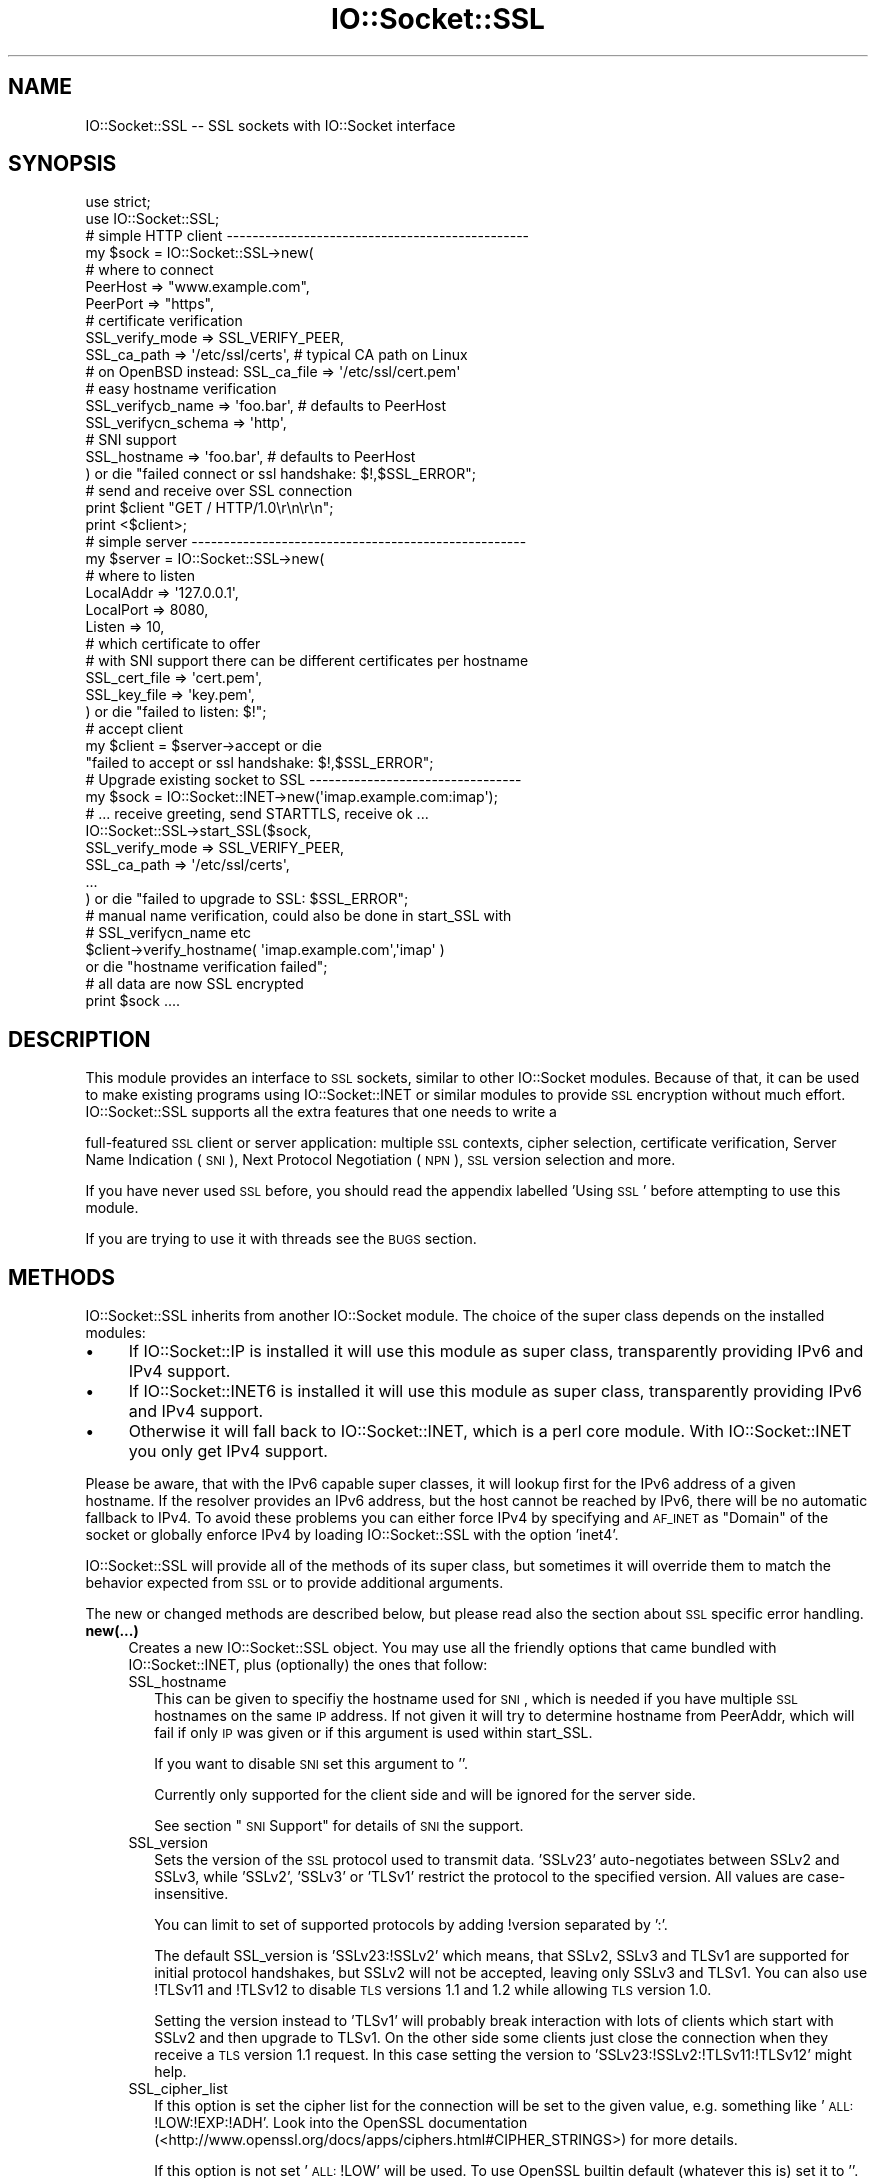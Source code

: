 .\" Automatically generated by Pod::Man 2.25 (Pod::Simple 3.20)
.\"
.\" Standard preamble:
.\" ========================================================================
.de Sp \" Vertical space (when we can't use .PP)
.if t .sp .5v
.if n .sp
..
.de Vb \" Begin verbatim text
.ft CW
.nf
.ne \\$1
..
.de Ve \" End verbatim text
.ft R
.fi
..
.\" Set up some character translations and predefined strings.  \*(-- will
.\" give an unbreakable dash, \*(PI will give pi, \*(L" will give a left
.\" double quote, and \*(R" will give a right double quote.  \*(C+ will
.\" give a nicer C++.  Capital omega is used to do unbreakable dashes and
.\" therefore won't be available.  \*(C` and \*(C' expand to `' in nroff,
.\" nothing in troff, for use with C<>.
.tr \(*W-
.ds C+ C\v'-.1v'\h'-1p'\s-2+\h'-1p'+\s0\v'.1v'\h'-1p'
.ie n \{\
.    ds -- \(*W-
.    ds PI pi
.    if (\n(.H=4u)&(1m=24u) .ds -- \(*W\h'-12u'\(*W\h'-12u'-\" diablo 10 pitch
.    if (\n(.H=4u)&(1m=20u) .ds -- \(*W\h'-12u'\(*W\h'-8u'-\"  diablo 12 pitch
.    ds L" ""
.    ds R" ""
.    ds C` ""
.    ds C' ""
'br\}
.el\{\
.    ds -- \|\(em\|
.    ds PI \(*p
.    ds L" ``
.    ds R" ''
'br\}
.\"
.\" Escape single quotes in literal strings from groff's Unicode transform.
.ie \n(.g .ds Aq \(aq
.el       .ds Aq '
.\"
.\" If the F register is turned on, we'll generate index entries on stderr for
.\" titles (.TH), headers (.SH), subsections (.SS), items (.Ip), and index
.\" entries marked with X<> in POD.  Of course, you'll have to process the
.\" output yourself in some meaningful fashion.
.ie \nF \{\
.    de IX
.    tm Index:\\$1\t\\n%\t"\\$2"
..
.    nr % 0
.    rr F
.\}
.el \{\
.    de IX
..
.\}
.\"
.\" Accent mark definitions (@(#)ms.acc 1.5 88/02/08 SMI; from UCB 4.2).
.\" Fear.  Run.  Save yourself.  No user-serviceable parts.
.    \" fudge factors for nroff and troff
.if n \{\
.    ds #H 0
.    ds #V .8m
.    ds #F .3m
.    ds #[ \f1
.    ds #] \fP
.\}
.if t \{\
.    ds #H ((1u-(\\\\n(.fu%2u))*.13m)
.    ds #V .6m
.    ds #F 0
.    ds #[ \&
.    ds #] \&
.\}
.    \" simple accents for nroff and troff
.if n \{\
.    ds ' \&
.    ds ` \&
.    ds ^ \&
.    ds , \&
.    ds ~ ~
.    ds /
.\}
.if t \{\
.    ds ' \\k:\h'-(\\n(.wu*8/10-\*(#H)'\'\h"|\\n:u"
.    ds ` \\k:\h'-(\\n(.wu*8/10-\*(#H)'\`\h'|\\n:u'
.    ds ^ \\k:\h'-(\\n(.wu*10/11-\*(#H)'^\h'|\\n:u'
.    ds , \\k:\h'-(\\n(.wu*8/10)',\h'|\\n:u'
.    ds ~ \\k:\h'-(\\n(.wu-\*(#H-.1m)'~\h'|\\n:u'
.    ds / \\k:\h'-(\\n(.wu*8/10-\*(#H)'\z\(sl\h'|\\n:u'
.\}
.    \" troff and (daisy-wheel) nroff accents
.ds : \\k:\h'-(\\n(.wu*8/10-\*(#H+.1m+\*(#F)'\v'-\*(#V'\z.\h'.2m+\*(#F'.\h'|\\n:u'\v'\*(#V'
.ds 8 \h'\*(#H'\(*b\h'-\*(#H'
.ds o \\k:\h'-(\\n(.wu+\w'\(de'u-\*(#H)/2u'\v'-.3n'\*(#[\z\(de\v'.3n'\h'|\\n:u'\*(#]
.ds d- \h'\*(#H'\(pd\h'-\w'~'u'\v'-.25m'\f2\(hy\fP\v'.25m'\h'-\*(#H'
.ds D- D\\k:\h'-\w'D'u'\v'-.11m'\z\(hy\v'.11m'\h'|\\n:u'
.ds th \*(#[\v'.3m'\s+1I\s-1\v'-.3m'\h'-(\w'I'u*2/3)'\s-1o\s+1\*(#]
.ds Th \*(#[\s+2I\s-2\h'-\w'I'u*3/5'\v'-.3m'o\v'.3m'\*(#]
.ds ae a\h'-(\w'a'u*4/10)'e
.ds Ae A\h'-(\w'A'u*4/10)'E
.    \" corrections for vroff
.if v .ds ~ \\k:\h'-(\\n(.wu*9/10-\*(#H)'\s-2\u~\d\s+2\h'|\\n:u'
.if v .ds ^ \\k:\h'-(\\n(.wu*10/11-\*(#H)'\v'-.4m'^\v'.4m'\h'|\\n:u'
.    \" for low resolution devices (crt and lpr)
.if \n(.H>23 .if \n(.V>19 \
\{\
.    ds : e
.    ds 8 ss
.    ds o a
.    ds d- d\h'-1'\(ga
.    ds D- D\h'-1'\(hy
.    ds th \o'bp'
.    ds Th \o'LP'
.    ds ae ae
.    ds Ae AE
.\}
.rm #[ #] #H #V #F C
.\" ========================================================================
.\"
.IX Title "IO::Socket::SSL 3"
.TH IO::Socket::SSL 3 "2013-02-15" "perl v5.16.3" "User Contributed Perl Documentation"
.\" For nroff, turn off justification.  Always turn off hyphenation; it makes
.\" way too many mistakes in technical documents.
.if n .ad l
.nh
.SH "NAME"
IO::Socket::SSL \-\- SSL sockets with IO::Socket interface
.SH "SYNOPSIS"
.IX Header "SYNOPSIS"
.Vb 2
\&    use strict;
\&    use IO::Socket::SSL;
\&
\&    # simple HTTP client \-\-\-\-\-\-\-\-\-\-\-\-\-\-\-\-\-\-\-\-\-\-\-\-\-\-\-\-\-\-\-\-\-\-\-\-\-\-\-\-\-\-\-\-\-\-\-
\&    my $sock = IO::Socket::SSL\->new(
\&        # where to connect
\&        PeerHost => "www.example.com",
\&        PeerPort => "https",
\&
\&        # certificate verification
\&        SSL_verify_mode => SSL_VERIFY_PEER,
\&        SSL_ca_path => \*(Aq/etc/ssl/certs\*(Aq, # typical CA path on Linux
\&        # on OpenBSD instead: SSL_ca_file => \*(Aq/etc/ssl/cert.pem\*(Aq
\&
\&        # easy hostname verification 
\&        SSL_verifycb_name => \*(Aqfoo.bar\*(Aq, # defaults to PeerHost
\&        SSL_verifycn_schema => \*(Aqhttp\*(Aq,
\&
\&        # SNI support
\&        SSL_hostname => \*(Aqfoo.bar\*(Aq, # defaults to PeerHost
\&
\&    ) or die "failed connect or ssl handshake: $!,$SSL_ERROR";
\&
\&    # send and receive over SSL connection
\&    print $client "GET / HTTP/1.0\er\en\er\en";
\&    print <$client>;
\&
\&    # simple server \-\-\-\-\-\-\-\-\-\-\-\-\-\-\-\-\-\-\-\-\-\-\-\-\-\-\-\-\-\-\-\-\-\-\-\-\-\-\-\-\-\-\-\-\-\-\-\-\-\-\-\-
\&    my $server = IO::Socket::SSL\->new(
\&        # where to listen
\&        LocalAddr => \*(Aq127.0.0.1\*(Aq,
\&        LocalPort => 8080,
\&        Listen => 10,
\&
\&        # which certificate to offer
\&        # with SNI support there can be different certificates per hostname
\&        SSL_cert_file => \*(Aqcert.pem\*(Aq,
\&        SSL_key_file => \*(Aqkey.pem\*(Aq,
\&    ) or die "failed to listen: $!";
\&
\&    # accept client
\&    my $client = $server\->accept or die 
\&        "failed to accept or ssl handshake: $!,$SSL_ERROR";
\&
\&    # Upgrade existing socket to SSL \-\-\-\-\-\-\-\-\-\-\-\-\-\-\-\-\-\-\-\-\-\-\-\-\-\-\-\-\-\-\-\-\-
\&    my $sock = IO::Socket::INET\->new(\*(Aqimap.example.com:imap\*(Aq);
\&    # ... receive greeting, send STARTTLS, receive ok ...
\&    IO::Socket::SSL\->start_SSL($sock,
\&        SSL_verify_mode => SSL_VERIFY_PEER,
\&        SSL_ca_path => \*(Aq/etc/ssl/certs\*(Aq,
\&        ...
\&    ) or die "failed to upgrade to SSL: $SSL_ERROR";
\&
\&    # manual name verification, could also be done in start_SSL with
\&    # SSL_verifycn_name etc
\&    $client\->verify_hostname( \*(Aqimap.example.com\*(Aq,\*(Aqimap\*(Aq )
\&        or die "hostname verification failed";
\&
\&    # all data are now SSL encrypted
\&    print $sock ....
.Ve
.SH "DESCRIPTION"
.IX Header "DESCRIPTION"
This module provides an interface to \s-1SSL\s0 sockets, similar to other IO::Socket
modules. Because of that, it can be used to make existing programs using
IO::Socket::INET or similar modules to provide \s-1SSL\s0 encryption without much
effort.
IO::Socket::SSL supports all the extra features that one needs to write a
.PP
full-featured \s-1SSL\s0 client or server application: multiple \s-1SSL\s0 contexts, cipher
selection, certificate verification, Server Name Indication (\s-1SNI\s0), Next
Protocol Negotiation (\s-1NPN\s0), \s-1SSL\s0 version selection and more.
.PP
If you have never used \s-1SSL\s0 before, you should read the appendix labelled 'Using \s-1SSL\s0'
before attempting to use this module.
.PP
If you are trying to use it with threads see the \s-1BUGS\s0 section.
.SH "METHODS"
.IX Header "METHODS"
IO::Socket::SSL inherits from another IO::Socket module.
The choice of the super class depends on the installed modules:
.IP "\(bu" 4
If IO::Socket::IP is installed it will use this module as super class,
transparently providing IPv6 and IPv4 support.
.IP "\(bu" 4
If IO::Socket::INET6 is installed it will use this module as super class,
transparently providing IPv6 and IPv4 support.
.IP "\(bu" 4
Otherwise it will fall back to IO::Socket::INET, which is a perl core module.
With IO::Socket::INET you only get IPv4 support.
.PP
Please be aware, that with the IPv6 capable super classes, it will lookup first
for the IPv6 address of a given hostname. If the resolver provides an IPv6
address, but the host cannot be reached by IPv6, there will be no automatic 
fallback to IPv4.
To avoid these problems you can either force IPv4 by specifying and \s-1AF_INET\s0
as \f(CW\*(C`Domain\*(C'\fR of the socket or globally enforce IPv4 by loading IO::Socket::SSL
with the option 'inet4'.
.PP
IO::Socket::SSL will provide all of the methods of its super class, but
sometimes it will override them to match the behavior expected from \s-1SSL\s0 or to
provide additional arguments.
.PP
The new or changed methods are described below, but please read also the
section about \s-1SSL\s0 specific error handling.
.IP "\fBnew(...)\fR" 4
.IX Item "new(...)"
Creates a new IO::Socket::SSL object.  You may use all the friendly options
that came bundled with IO::Socket::INET, plus (optionally) the ones that follow:
.RS 4
.IP "SSL_hostname" 2
.IX Item "SSL_hostname"
This can be given to specifiy the hostname used for \s-1SNI\s0, which is needed if you
have multiple \s-1SSL\s0 hostnames on the same \s-1IP\s0 address. If not given it will try to
determine hostname from PeerAddr, which will fail if only \s-1IP\s0 was given or if
this argument is used within start_SSL.
.Sp
If you want to disable \s-1SNI\s0 set this argument to ''.
.Sp
Currently only supported for the client side and will be ignored for the server
side.
.Sp
See section \*(L"\s-1SNI\s0 Support\*(R" for details of \s-1SNI\s0 the support.
.IP "SSL_version" 2
.IX Item "SSL_version"
Sets the version of the \s-1SSL\s0 protocol used to transmit data. 'SSLv23' auto-negotiates 
between SSLv2 and SSLv3, while 'SSLv2', 'SSLv3' or 'TLSv1' restrict the protocol
to the specified version. All values are case-insensitive.
.Sp
You can limit to set of supported protocols by adding !version separated by ':'.
.Sp
The default SSL_version is 'SSLv23:!SSLv2' which means, that SSLv2, SSLv3 and TLSv1 
are supported for initial protocol handshakes, but SSLv2 will not be accepted, leaving 
only SSLv3 and TLSv1. You can also use !TLSv11 and !TLSv12 to disable \s-1TLS\s0 versions
1.1 and 1.2 while allowing \s-1TLS\s0 version 1.0.
.Sp
Setting the version instead to 'TLSv1' will probably break interaction with lots of
clients which start with SSLv2 and then upgrade to TLSv1. On the other side some
clients just close the connection when they receive a \s-1TLS\s0 version 1.1 request. In this 
case setting the version to 'SSLv23:!SSLv2:!TLSv11:!TLSv12' might help.
.IP "SSL_cipher_list" 2
.IX Item "SSL_cipher_list"
If this option is set the cipher list for the connection will be set to the
given value, e.g. something like '\s-1ALL:\s0!LOW:!EXP:!ADH'. Look into the OpenSSL
documentation (<http://www.openssl.org/docs/apps/ciphers.html#CIPHER_STRINGS>)
for more details.
.Sp
If this option is not set '\s-1ALL:\s0!LOW' will be used.
To use OpenSSL builtin default (whatever this is) set it to ''.
.IP "SSL_honor_cipher_order" 2
.IX Item "SSL_honor_cipher_order"
If this option is true the cipher order the server specified is used instead
of the order proposed by the client. To mitigate \s-1BEAST\s0 attack you might use
something like
.Sp
.Vb 2
\&  SSL_honor_cipher_order => 1,
\&  SSL_cipher_list => \*(AqRC4\-SHA:ALL:!ADH:!LOW\*(Aq,
.Ve
.IP "SSL_use_cert" 2
.IX Item "SSL_use_cert"
If this is true, it forces IO::Socket::SSL to use a certificate and key, even if
you are setting up an \s-1SSL\s0 client.  If this is set to 0 (the default), then you will
only need a certificate and key if you are setting up a server.
.Sp
SSL_use_cert will implicitly be set if SSL_server is set.
For convinience it is also set if it was not given but a cert was given for use
(SSL_cert_file or similar).
.IP "SSL_server" 2
.IX Item "SSL_server"
Set this option to a true value, if the socket should be used as a server.
If this is not explicitly set it is assumed, if the Listen parameter is given
when creating the socket.
.IP "SSL_cert_file" 2
.IX Item "SSL_cert_file"
If your \s-1SSL\s0 certificate is not in the default place (\fIcerts/server\-cert.pem\fR for servers,
\&\fIcerts/client\-cert.pem\fR for clients), then you should use this option to specify the
location of your certificate.  
A certificate is usually needed for an \s-1SSL\s0 server, but might also be needed, if
the client should authorize itself with a certificate.
.Sp
If your \s-1SSL\s0 server should be able to use different certificates on the same \s-1IP\s0
address, depending on the name given by \s-1SNI\s0, you can use a hash reference
instead of a file with \f(CW\*(C`<hostname =\*(C'\fR cert_file>>.
.Sp
Examples:
.Sp
.Vb 1
\& SSL_cert_file => \*(Aqmycert.pem\*(Aq
\&
\& SSL_cert_file => {
\&    "foo.example.org" => \*(Aqfoo.pem\*(Aq,
\&    "bar.example.org" => \*(Aqbar.pem\*(Aq,
\&    # used when nothing matches or client does not support SNI
\&    \*(Aq\*(Aq => \*(Aqdefault.pem\*(Aq, 
\& }
.Ve
.IP "SSL_cert" 2
.IX Item "SSL_cert"
This option can be used instead of \f(CW\*(C`SSL_cert_file\*(C'\fR to specify the certificate.
.Sp
Instead with a file the certifcate is given as an X509* object or array of
X509* objects, where the first X509* is the internal representation of the
certificate while the following ones are extra certificates.
The option is useful if you create your certificate dynamically (like in a \s-1SSL\s0
intercepting proxy) or get it from a string (see openssl PEM_read_bio_X509 etc
for getting a X509* from a string).
.Sp
For \s-1SNI\s0 support a hash reference can be given, similar to the
\&\f(CW\*(C`SSL_cert_file\*(C'\fR option.
.IP "SSL_key_file" 2
.IX Item "SSL_key_file"
If your \s-1RSA\s0 private key is not in default place (\fIcerts/server\-key.pem\fR for servers,
\&\fIcerts/client\-key.pem\fR for clients), then this is the option that you would use to
specify a different location.  Keys should be \s-1PEM\s0 formatted, and if they are
encrypted, you will be prompted to enter a password before the socket is formed
(unless you specified the SSL_passwd_cb option).
.Sp
For \s-1SNI\s0 support a hash reference can be given, similar to the
\&\f(CW\*(C`SSL_cert_file\*(C'\fR option.
.IP "SSL_key" 2
.IX Item "SSL_key"
This option can be used instead of \f(CW\*(C`SSL_key\*(C'\fR to specify the certificate.
Instead of a file an EVP_PKEY* should be given.
This option is useful if you don't have your key in a file but create it
dynamically or get it from a string (see openssl PEM_read_bio_PrivateKey etc
for getting a EVP_PKEY* from a string).
.Sp
For \s-1SNI\s0 support a hash reference can be given, similar to the
\&\f(CW\*(C`SSL_key\*(C'\fR option.
.IP "SSL_dh_file" 2
.IX Item "SSL_dh_file"
If you want Diffie-Hellman key exchange you need to supply a suitable file here
or use the SSL_dh parameter. See dhparam command in openssl for more information.
.IP "SSL_dh" 2
.IX Item "SSL_dh"
Like SSL_dh_file, but instead of giving a file you use a preloaded or generated DH*.
.IP "SSL_passwd_cb" 2
.IX Item "SSL_passwd_cb"
If your private key is encrypted, you might not want the default password prompt from
Net::SSLeay.  This option takes a reference to a subroutine that should return the
password required to decrypt your private key.
.IP "SSL_ca_file" 2
.IX Item "SSL_ca_file"
If you want to verify that the peer certificate has been signed by a reputable
certificate authority, then you should use this option to locate the file
containing the certificate(s) of the reputable certificate authorities if it is
not already in the file \fIcerts/my\-ca.pem\fR.
If you definitly want no SSL_ca_file used you should set it to undef.
.IP "SSL_ca_path" 2
.IX Item "SSL_ca_path"
If you are unusually friendly with the OpenSSL documentation, you might have set
yourself up a directory containing several trusted certificates as separate files
as well as an index of the certificates.  If you want to use that directory for
validation purposes, and that directory is not \fIca/\fR, then use this option to
point IO::Socket::SSL to the right place to look.
If you definitly want no SSL_ca_path used you should set it to undef.
.IP "SSL_verify_mode" 2
.IX Item "SSL_verify_mode"
This option sets the verification mode for the peer certificate.  
You may combine \s-1SSL_VERIFY_PEER\s0 (verify_peer), \s-1SSL_VERIFY_FAIL_IF_NO_PEER_CERT\s0
(fail verification if no peer certificate exists; ignored for clients),
\&\s-1SSL_VERIFY_CLIENT_ONCE\s0 (verify client once; ignored for clients).
See OpenSSL man page for SSL_CTX_set_verify for more information.
.Sp
The default is \s-1SSL_VERIFY_NONE\s0 for server  (e.g. no check for client
certificate).
For historical reasons the default for client is currently also \s-1SSL_VERIFY_NONE\s0,
but this will change to \s-1SSL_VERIFY_PEER\s0 in the near future. To aid transition a
warning is issued if the client is used with the default \s-1SSL_VERIFY_NONE\s0, unless
SSL_verify_mode was explicitly set by the application.
.IP "SSL_verify_callback" 2
.IX Item "SSL_verify_callback"
If you want to verify certificates yourself, you can pass a sub reference along
with this parameter to do so.  When the callback is called, it will be passed:
.RS 2
.IP "1. a true/false value that indicates what OpenSSL thinks of the certificate," 4
.IX Item "1. a true/false value that indicates what OpenSSL thinks of the certificate,"
.PD 0
.IP "2. a C\-style memory address of the certificate store," 4
.IX Item "2. a C-style memory address of the certificate store,"
.IP "3. a string containing the certificate's issuer attributes and owner attributes, and" 4
.IX Item "3. a string containing the certificate's issuer attributes and owner attributes, and"
.IP "4. a string containing any errors encountered (0 if no errors)." 4
.IX Item "4. a string containing any errors encountered (0 if no errors)."
.IP "5. a C\-style memory address of the peer's own certificate (convertible to \s-1PEM\s0 form with \fINet::SSLeay::PEM_get_string_X509()\fR)." 4
.IX Item "5. a C-style memory address of the peer's own certificate (convertible to PEM form with Net::SSLeay::PEM_get_string_X509())."
.RE
.RS 2
.PD
.Sp
The function should return 1 or 0, depending on whether it thinks the certificate
is valid or invalid.  The default is to let OpenSSL do all of the busy work.
.Sp
The callback will be called for each element in the certificate chain.
.Sp
See the OpenSSL documentation for SSL_CTX_set_verify for more information.
.RE
.IP "SSL_verifycn_scheme" 2
.IX Item "SSL_verifycn_scheme"
Set the scheme used to automatically verify the hostname of the peer.
See the information about the verification schemes in \fBverify_hostname\fR.
.Sp
The default is undef, e.g. to not automatically verify the hostname.
If no verification is done the other \fBSSL_verifycn_*\fR options have
no effect, but you might still do manual verification by calling
\&\fBverify_hostname\fR.
.IP "SSL_verifycn_name" 2
.IX Item "SSL_verifycn_name"
Set the name which is used in verification of hostname. If SSL_verifycn_scheme
is set and no SSL_verifycn_name is given it will try to use the PeerHost and
PeerAddr settings and fail if no name can be determined.
.Sp
Using PeerHost or PeerAddr works only if you create the connection directly
with \f(CW\*(C`IO::Socket::SSL\->new\*(C'\fR, if an IO::Socket::INET object is upgraded
with \fBstart_SSL\fR the name has to be given in \fBSSL_verifycn_name\fR.
.IP "SSL_check_crl" 2
.IX Item "SSL_check_crl"
If you want to verify that the peer certificate has not been revoked
by the signing authority, set this value to true. OpenSSL will search
for the \s-1CRL\s0 in your SSL_ca_path, or use the file specified by
SSL_crl_file.  See the Net::SSLeay documentation for more details.
Note that this functionality appears to be broken with OpenSSL <
v0.9.7b, so its use with lower versions will result in an error.
.IP "SSL_crl_file" 2
.IX Item "SSL_crl_file"
If you want to specify the \s-1CRL\s0 file to be used, set this value to the
pathname to be used.  This must be used in addition to setting
SSL_check_crl.
.IP "SSL_reuse_ctx" 2
.IX Item "SSL_reuse_ctx"
If you have already set the above options (SSL_version through SSL_check_crl;
this does not include SSL_cipher_list yet) for a previous instance of
IO::Socket::SSL, then you can reuse the \s-1SSL\s0 context of that instance by passing
it as the value for the SSL_reuse_ctx parameter.  You may also create a
new instance of the IO::Socket::SSL::SSL_Context class, using any context options
that you desire without specifying connection options, and pass that here instead.
.Sp
If you use this option, all other context-related options that you pass
in the same call to \fInew()\fR will be ignored unless the context supplied was invalid.
Note that, contrary to versions of IO::Socket::SSL below v0.90, a global \s-1SSL\s0 context
will not be implicitly used unless you use the \fIset_default_context()\fR function.
.IP "SSL_create_ctx_callback" 2
.IX Item "SSL_create_ctx_callback"
With this callback you can make individual settings to the context after it
got created and the default setup was done.
The callback will be called with the \s-1CTX\s0 object from Net::SSLeay as the single
argument.
.Sp
Example for limiting the server session cache size:
.Sp
.Vb 4
\&  SSL_create_ctx_callback => sub { 
\&      my $ctx = shift;
\&          Net::SSLeay::CTX_sess_set_cache_size($ctx,128);
\&  }
.Ve
.IP "SSL_session_cache_size" 2
.IX Item "SSL_session_cache_size"
If you make repeated connections to the same host/port and the \s-1SSL\s0 renegotiation time
is an issue, you can turn on client-side session caching with this option by specifying a
positive cache size.  For successive connections, pass the SSL_reuse_ctx option to
the \fInew()\fR calls (or use \fIset_default_context()\fR) to make use of the cached sessions.
The session cache size refers to the number of unique host/port pairs that can be
stored at one time; the oldest sessions in the cache will be removed if new ones are
added.
.Sp
This option does not effect the session cache a server has for it's clients, e.g. it
does not affect \s-1SSL\s0 objects with SSL_server set.
.IP "SSL_session_cache" 2
.IX Item "SSL_session_cache"
Specifies session cache object which should be used instead of creating a new.
Overrules SSL_session_cache_size.
This option is useful if you want to reuse the cache, but not the rest of
the context.
.Sp
A session cache object can be created using
\&\f(CW\*(C`IO::Socket::SSL::Session_Cache\->new( cachesize )\*(C'\fR.
.Sp
Use \fIset_default_session_cache()\fR to set a global cache object.
.IP "SSL_session_id_context" 2
.IX Item "SSL_session_id_context"
This gives an id for the servers session cache. It's necessary if you want
clients to connect with a client certificate. If not given but SSL_verify_mode
specifies the need for client certificate a context unique id will be picked.
.IP "SSL_error_trap" 2
.IX Item "SSL_error_trap"
When using the \fIaccept()\fR or \fIconnect()\fR methods, it may be the case that the
actual socket connection works but the \s-1SSL\s0 negotiation fails, as in the case of
an \s-1HTTP\s0 client connecting to an \s-1HTTPS\s0 server.  Passing a subroutine ref attached
to this parameter allows you to gain control of the orphaned socket instead of having it
be closed forcibly.	 The subroutine, if called, will be passed two parameters:
a reference to the socket on which the \s-1SSL\s0 negotiation failed and and the full
text of the error message.
.IP "SSL_npn_protocols" 2
.IX Item "SSL_npn_protocols"
If used on the server side it specifies list of protocols advertised by \s-1SSL\s0
server as an array ref, e.g. ['spdy/2','http1.1']. 
On the client side it specifies the protocols offered by the client for \s-1NPN\s0
as an array ref.
See also method next_proto_negotiated.
.Sp
Next Protocol Negotioation (\s-1NPN\s0) is available with Net::SSLeay 1.46+ and openssl\-1.0.1+.
To check support you might call \f(CW\*(C`IO::Socket::SSL\-\*(C'\fR\fIcan_npn()\fR>.
If you use this option with an unsupported Net::SSLeay/OpenSSL it will 
throw an error.
.RE
.RS 4
.RE
.IP "\fBclose(...)\fR" 4
.IX Item "close(...)"
There are a number of nasty traps that lie in wait if you are not careful about using
\&\fIclose()\fR.  The first of these will bite you if you have been using \fIshutdown()\fR on your
sockets.  Since the \s-1SSL\s0 protocol mandates that a \s-1SSL\s0 \*(L"close notify\*(R" message be
sent before the socket is closed, a \fIshutdown()\fR that closes the socket's write channel
will cause the \fIclose()\fR call to hang.  For a similar reason, if you try to close a
copy of a socket (as in a forking server) you will affect the original socket as well.
To get around these problems, call close with an object-oriented syntax
(e.g. \f(CW$socket\fR\->close(SSL_no_shutdown => 1))
and one or more of the following parameters:
.RS 4
.IP "SSL_no_shutdown" 2
.IX Item "SSL_no_shutdown"
If set to a true value, this option will make \fIclose()\fR not use the \fISSL_shutdown()\fR call
on the socket in question so that the close operation can complete without problems
if you have used \fIshutdown()\fR or are working on a copy of a socket.
.IP "SSL_fast_shutdown" 2
.IX Item "SSL_fast_shutdown"
If set to true only a unidirectional shutdown will be done, e.g. only the
close_notify (see \fISSL_shutdown\fR\|(3)) will be called. Otherwise a bidrectional
shutdown will be done. If used within \fIclose()\fR it defaults to true, if used
within \fIstop_SSL()\fR it defaults to false.
.IP "SSL_ctx_free" 2
.IX Item "SSL_ctx_free"
If you want to make sure that the \s-1SSL\s0 context of the socket is destroyed when
you close it, set this option to a true value.
.RE
.RS 4
.RE
.IP "\fBpeek(...)\fR" 4
.IX Item "peek(...)"
This function has exactly the same syntax as \fIsysread()\fR, and performs nearly the same
task (reading data from the socket) but will not advance the read position so
that successive calls to \fIpeek()\fR with the same arguments will return the same results.
This function requires OpenSSL 0.9.6a or later to work.
.IP "\fB\f(BIpending()\fB\fR" 4
.IX Item "pending()"
This function will let you know how many bytes of data are immediately ready for reading
from the socket.  This is especially handy if you are doing reads on a blocking socket
or just want to know if new data has been sent over the socket.
.IP "\fB\f(BIget_cipher()\fB\fR" 4
.IX Item "get_cipher()"
Returns the string form of the cipher that the IO::Socket::SSL object is using.
.IP "\fB\f(BIdump_peer_certificate()\fB\fR" 4
.IX Item "dump_peer_certificate()"
Returns a parsable string with select fields from the peer \s-1SSL\s0 certificate.	 This
method directly returns the result of the \fIdump_peer_certificate()\fR method of Net::SSLeay.
.IP "\fBpeer_certificate($field)\fR" 4
.IX Item "peer_certificate($field)"
If a peer certificate exists, this function can retrieve values from it.
If no field is given the internal representation of certificate from Net::SSLeay is
returned.
The following fields can be queried:
.RS 4
.IP "authority (alias issuer)" 8
.IX Item "authority (alias issuer)"
The certificate authority which signed the certificate.
.IP "owner (alias subject)" 8
.IX Item "owner (alias subject)"
The owner of the certificate.
.IP "commonName (alias cn) \- only for Net::SSLeay version >=1.30" 8
.IX Item "commonName (alias cn) - only for Net::SSLeay version >=1.30"
The common name, usually the server name for \s-1SSL\s0 certificates.
.IP "subjectAltNames \- only for Net::SSLeay version >=1.33" 8
.IX Item "subjectAltNames - only for Net::SSLeay version >=1.33"
Alternative names for the subject, usually different names for the same
server, like example.org, example.com, *.example.com.
.Sp
It returns a list of (typ,value) with typ \s-1GEN_DNS\s0, \s-1GEN_IPADD\s0 etc (these
constants are exported from IO::Socket::SSL).
See Net::SSLeay::X509_get_subjectAltNames.
.RE
.RS 4
.RE
.IP "\fBget_servername\fR" 4
.IX Item "get_servername"
This gives the name requested by the client if Server Name Indication
(\s-1SNI\s0) was used.
.IP "\fBverify_hostname($hostname,$scheme)\fR" 4
.IX Item "verify_hostname($hostname,$scheme)"
This verifies the given hostname against the peer certificate using the
given scheme. Hostname is usually what you specify within the PeerAddr.
.Sp
Verification of hostname against a certificate is different between various
applications and RFCs. Some scheme allow wildcards for hostnames, some only
in subjectAltNames, and even their different wildcard schemes are possible.
.Sp
To ease the verification the following schemes are predefined:
.RS 4
.IP "ldap (rfc4513), pop3,imap,acap (rfc2995), nntp (rfc4642)" 8
.IX Item "ldap (rfc4513), pop3,imap,acap (rfc2995), nntp (rfc4642)"
Simple wildcards in subjectAltNames are possible, e.g. *.example.org matches
www.example.org but not lala.www.example.org. If nothing from subjectAltNames
match it checks against the common name, but there are no wildcards allowed.
.IP "http (rfc2818), alias is www" 8
.IX Item "http (rfc2818), alias is www"
Extended wildcards in subjectAltNames and common name are possible, e.g. 
*.example.org or even www*.example.org. The common
name will be only checked if no names are given in subjectAltNames.
.IP "smtp (rfc3207)" 8
.IX Item "smtp (rfc3207)"
This \s-1RFC\s0 doesn't say much useful about the verification so it just assumes
that subjectAltNames are possible, but no wildcards are possible anywhere.
.IP "none" 8
.IX Item "none"
No verification will be done.
Actually is does not make any sense to call verify_hostname in this case.
.RE
.RS 4
.Sp
The scheme can be given either by specifying the name for one of the above predefined
schemes, or by using a hash which can have the following keys and values:
.IP "check_cn:  0|'always'|'when_only'" 8
.IX Item "check_cn:  0|'always'|'when_only'"
Determines if the common name gets checked. If 'always' it will always be checked
(like in ldap), if 'when_only' it will only be checked if no names are given in
subjectAltNames (like in http), for any other values the common name will not be checked.
.IP "wildcards_in_alt: 0|'leftmost'|'anywhere'" 8
.IX Item "wildcards_in_alt: 0|'leftmost'|'anywhere'"
Determines if and where wildcards in subjectAltNames are possible. If 'leftmost'
only cases like *.example.org will be possible (like in ldap), for 'anywhere'
www*.example.org is possible too (like http), dangerous things like but www.*.org
or even '*' will not be allowed.
.IP "wildcards_in_cn: 0|'leftmost'|'anywhere'" 8
.IX Item "wildcards_in_cn: 0|'leftmost'|'anywhere'"
Similar to wildcards_in_alt, but checks the common name. There is no predefined
scheme which allows wildcards in common names.
.IP "callback: \e&coderef" 8
.IX Item "callback: &coderef"
If you give a subroutine for verification it will be called with the arguments
($hostname,$commonName,@subjectAltNames), where hostname is the name given for
verification, commonName is the result from peer_certificate('cn') and
subjectAltNames is the result from peer_certificate('subjectAltNames').
.Sp
All other arguments for the verification scheme will be ignored in this case.
.RE
.RS 4
.RE
.IP "\fB\f(BInext_proto_negotiated()\fB\fR" 4
.IX Item "next_proto_negotiated()"
This method returns the name of negotiated protocol \- e.g. 'http/1.1'. It works
for both client and server side of \s-1SSL\s0 connection.
.Sp
\&\s-1NPN\s0 support is available with Net::SSLeay 1.46+ and openssl\-1.0.1+.
To check support you might call \f(CW\*(C`IO::Socket::SSL\-\*(C'\fR\fIcan_npn()\fR>.
.IP "\fB\f(BIerrstr()\fB\fR" 4
.IX Item "errstr()"
Returns the last error (in string form) that occurred.	If you do not have a real
object to perform this method on, call \fIIO::Socket::SSL::errstr()\fR instead.
.Sp
For read and write errors on non-blocking sockets, this method may include the string
\&\f(CW\*(C`SSL wants a read first!\*(C'\fR or \f(CW\*(C`SSL wants a write first!\*(C'\fR meaning that the other side
is expecting to read from or write to the socket and wants to be satisfied before you
get to do anything. But with version 0.98 you are better comparing the global exported
variable \f(CW$SSL_ERROR\fR against the exported symbols \s-1SSL_WANT_READ\s0 and \s-1SSL_WANT_WRITE\s0.
.IP "\fB\f(BIopened()\fB\fR" 4
.IX Item "opened()"
This returns false if the socket could not be opened, 1 if the socket could be opened
and the \s-1SSL\s0 handshake was successful done and \-1 if the underlying IO::Handle is open,
but the \s-1SSL\s0 handshake failed.
.IP "\fBIO::Socket::SSL\->start_SSL($socket, ... )\fR" 4
.IX Item "IO::Socket::SSL->start_SSL($socket, ... )"
This will convert a glob reference or a socket that you provide to an IO::Socket::SSL
object.	 You may also pass parameters to specify context or connection options as with
a call to \fInew()\fR.  If you are using this function on an \fIaccept()\fRed socket, you must
set the parameter \*(L"SSL_server\*(R" to 1, i.e. IO::Socket::SSL\->start_SSL($socket, SSL_server => 1).
If you have a class that inherits from IO::Socket::SSL and you want the \f(CW$socket\fR to be blessed
into your own class instead, use MyClass\->start_SSL($socket) to achieve the desired effect.
.Sp
Note that if \fIstart_SSL()\fR fails in \s-1SSL\s0 negotiation, \f(CW$socket\fR will remain blessed in its
original class.	 For non-blocking sockets you better just upgrade the socket to
IO::Socket::SSL and call accept_SSL or connect_SSL and the upgraded object. To
just upgrade the socket set \fBSSL_startHandshake\fR explicitly to 0. If you call start_SSL
w/o this parameter it will revert to blocking behavior for accept_SSL and connect_SSL.
.Sp
If given the parameter \*(L"Timeout\*(R" it will stop if after the timeout no \s-1SSL\s0 connection
was established. This parameter is only used for blocking sockets, if it is not given the
default Timeout from the underlying IO::Socket will be used.
.IP "\fBstop_SSL(...)\fR" 4
.IX Item "stop_SSL(...)"
This is the opposite of \fIstart_SSL()\fR, e.g. it will shutdown the \s-1SSL\s0 connection
and return to the class before \fIstart_SSL()\fR. It gets the same arguments as \fIclose()\fR,
in fact \fIclose()\fR calls \fIstop_SSL()\fR (but without downgrading the class).
.Sp
Will return true if it suceeded and undef if failed. This might be the case for
non-blocking sockets. In this case $! is set to \s-1EAGAIN\s0 and the ssl error to
\&\s-1SSL_WANT_READ\s0 or \s-1SSL_WANT_WRITE\s0. In this case the call should be retried again with
the same arguments once the socket is ready is until it succeeds.
.IP "\fBIO::Socket::SSL\->new_from_fd($fd, ...)\fR" 4
.IX Item "IO::Socket::SSL->new_from_fd($fd, ...)"
This will convert a socket identified via a file descriptor into an \s-1SSL\s0 socket.
Note that the argument list does not include a \*(L"\s-1MODE\s0\*(R" argument; if you supply one,
it will be thoughtfully ignored (for compatibility with IO::Socket::INET).	Instead,
a mode of '+<' is assumed, and the file descriptor passed must be able to handle such
I/O because the initial \s-1SSL\s0 handshake requires bidirectional communication.
.IP "\fBIO::Socket::SSL::set_default_context(...)\fR" 4
.IX Item "IO::Socket::SSL::set_default_context(...)"
You may use this to make IO::Socket::SSL automatically re-use a given context (unless
specifically overridden in a call to \fInew()\fR).  It accepts one argument, which should
be either an IO::Socket::SSL object or an IO::Socket::SSL::SSL_Context object.	See
the SSL_reuse_ctx option of \fInew()\fR for more details.	 Note that this sets the default
context globally, so use with caution (esp. in mod_perl scripts).
.IP "\fBIO::Socket::SSL::set_default_session_cache(...)\fR" 4
.IX Item "IO::Socket::SSL::set_default_session_cache(...)"
You may use this to make IO::Socket::SSL automatically re-use a given session cache
(unless specifically overridden in a call to \fInew()\fR).  It accepts one argument, which should
be an IO::Socket::SSL::Session_Cache object or similar (e.g something which implements
get_session and add_session like IO::Socket::SSL::Session_Cache does).
See the SSL_session_cache option of \fInew()\fR for more details.	 Note that this sets the default
cache globally, so use with caution.
.IP "\fBIO::Socket::SSL::set_defaults(%args)\fR" 4
.IX Item "IO::Socket::SSL::set_defaults(%args)"
With this function one can set defaults for all SSL_* parameter used for creation of
the context, like the SSL_verify* parameter.
.RS 4
.IP "mode \- set default SSL_verify_mode" 8
.IX Item "mode - set default SSL_verify_mode"
.PD 0
.IP "callback \- set default SSL_verify_callback" 8
.IX Item "callback - set default SSL_verify_callback"
.IP "scheme \- set default SSL_verifycn_scheme" 8
.IX Item "scheme - set default SSL_verifycn_scheme"
.IP "name \- set default SSL_verifycn_name" 8
.IX Item "name - set default SSL_verifycn_name"
.PD
If not given and scheme is hash reference with key callback it will be set to 'unknown'
.RE
.RS 4
.RE
.PP
The following methods are unsupported (not to mention futile!) and IO::Socket::SSL
will emit a large \s-1\fICROAK\s0()\fR if you are silly enough to use them:
.IP "truncate" 4
.IX Item "truncate"
.PD 0
.IP "stat" 4
.IX Item "stat"
.IP "ungetc" 4
.IX Item "ungetc"
.IP "setbuf" 4
.IX Item "setbuf"
.IP "setvbuf" 4
.IX Item "setvbuf"
.IP "fdopen" 4
.IX Item "fdopen"
.IP "send/recv" 4
.IX Item "send/recv"
.PD
Note that \fIsend()\fR and \fIrecv()\fR cannot be reliably trapped by a tied filehandle (such as
that used by IO::Socket::SSL) and so may send unencrypted data over the socket.	 Object-oriented
calls to these functions will fail, telling you to use the print/printf/syswrite
and read/sysread families instead.
.SH "ERROR HANDLING"
.IX Header "ERROR HANDLING"
If an \s-1SSL\s0 specific error occurs the global variable \f(CW$SSL_ERROR\fR will be set.
If the error occured on an existing \s-1SSL\s0 socket the method \f(CW\*(C`errstr\*(C'\fR will
give access to the latest socket specific error.
Both \f(CW$SSL_ERROR\fR and \f(CW\*(C`errstr\*(C'\fR method give a dualvar similar to \f(CW$!\fR, e.g.
providing an error number in numeric context or an error description in string
context.
.SH "NON-BLOCKING I/O"
.IX Header "NON-BLOCKING I/O"
If you have a non-blocking socket, the expected behavior on read, write, accept
or connect is to set \f(CW$!\fR to \s-1EAGAIN\s0 if the operation can not be completed
immediatly.
.PP
With \s-1SSL\s0 there are cases, like with \s-1SSL\s0 handshakes, where the write operation
can not be completed until it can read from the socket or vice versa. 
In these cases \f(CW$!\fR is set to \s-1EGAIN\s0 like expected, and additionally
\&\f(CW$SSL_ERROR\fR is set to either \s-1SSL_WANT_READ\s0 or \s-1SSL_WANT_WRITE\s0.
Thus if you get \s-1EAGAIN\s0 on a \s-1SSL\s0 socket you must check \f(CW$SSL_ERROR\fR for
SSL_WANT_* and adapt your event mask accordingly.
.PP
Using readline on non-blocking sockets does not make much sense and I would
advise against using it.
And, while the behavior is not documented for other IO::Socket classes, it
will try to emulate the behavior seen there, e.g. to return the received data
instead of blocking, even if the line is not complete. If an unrecoverable error
occurs it will return nothing, even if it already received some data.
.SH "SNI Support"
.IX Header "SNI Support"
Newer extensions to \s-1SSL\s0 can distinguish between multiple hostnames on the same
\&\s-1IP\s0 address using Server Name Indication (\s-1SNI\s0).
.PP
Support for \s-1SNI\s0 on the client side was added somewhere in the OpenSSL 0.9.8
series, but only with 1.0 a bug was fixed when the server could not decide about
its hostname. Therefore client side \s-1SNI\s0 is only supported with OpenSSL 1.0 or
higher in IO::Socket::SSL.
With a supported version, \s-1SNI\s0 is used automatically on the client side, if it can
determine the hostname from \f(CW\*(C`PeerAddr\*(C'\fR or \f(CW\*(C`PeerHost\*(C'\fR. On unsupported OpenSSL
versions it will silently not use \s-1SNI\s0.
The hostname can also be given explicitly given with \f(CW\*(C`SSL_hostname\*(C'\fR, but in
this case it will throw in error, if \s-1SNI\s0 is not supported.
To check for support you might call \f(CW\*(C`IO::Socket::SSL\-\*(C'\fR\fIcan_client_sni()\fR>.
.PP
On the server side earlier versions of OpenSSL are supported, but only together
with Net::SSLeay version >= 1.50.
To check for support you might call \f(CW\*(C`IO::Socket::SSL\-\*(C'\fR\fIcan_server_sni()\fR>.
If server side \s-1SNI\s0 is supported, you might specify different certificates per
host with \f(CW\*(C`SSL_cert*\*(C'\fR and \f(CW\*(C`SSL_key*\*(C'\fR, and check the requested name using
\&\f(CW\*(C`get_servername\*(C'\fR.
.SH "RETURN VALUES"
.IX Header "RETURN VALUES"
A few changes have gone into IO::Socket::SSL v0.93 and later with respect to
return values.	The behavior on success remains unchanged, but for \fIall\fR functions,
the return value on error is now an empty list.	 Therefore, the return value will be
false in all contexts, but those who have been using the return values as arguments
to subroutines (like \f(CW\*(C`mysub(IO::Socket::SSL(...)\-\*(C'\fRnew, ...)>) may run into problems.
The moral of the story: \fIalways\fR check the return values of these functions before
using them in any way that you consider meaningful.
.SH "DEBUGGING"
.IX Header "DEBUGGING"
If you are having problems using IO::Socket::SSL despite the fact that can recite backwards
the section of this documentation labelled 'Using \s-1SSL\s0', you should try enabling debugging.	To
specify the debug level, pass 'debug#' (where # is a number from 0 to 3) to IO::Socket::SSL
when calling it.
The debug level will also be propagated to Net::SSLeay::trace, see also Net::SSLeay:
.IP "use IO::Socket::SSL qw(debug0);" 4
.IX Item "use IO::Socket::SSL qw(debug0);"
No debugging (default).
.IP "use IO::Socket::SSL qw(debug1);" 4
.IX Item "use IO::Socket::SSL qw(debug1);"
Print out errors from IO::Socket::SSL and ciphers from Net::SSLeay.
.IP "use IO::Socket::SSL qw(debug2);" 4
.IX Item "use IO::Socket::SSL qw(debug2);"
Print also information about call flow from IO::Socket::SSL and progress
information from Net::SSLeay.
.IP "use IO::Socket::SSL qw(debug3);" 4
.IX Item "use IO::Socket::SSL qw(debug3);"
Print also some data dumps from IO::Socket::SSL and from Net::SSLeay.
.SH "EXAMPLES"
.IX Header "EXAMPLES"
See the 'example' directory.
.SH "BUGS"
.IX Header "BUGS"
IO::Socket::SSL depends on Net::SSLeay.  Up to version 1.43 of Net::SSLeay
it was not thread safe, although it did probably work if you did not use 
SSL_verify_callback and SSL_password_cb.
.PP
Creating an IO::Socket::SSL object in one thread and closing it in another
thread will not work.
.PP
IO::Socket::SSL does not work together with Storable::fd_retrieve/fd_store.
See \s-1BUGS\s0 file for more information and how to work around the problem.
.PP
Non-blocking and timeouts (which are based on non-blocking) are not
supported on Win32, because the underlying IO::Socket::INET does not support
non-blocking on this platform.
.PP
If you have a server and it looks like you have a memory leak you might 
check the size of your session cache. Default for Net::SSLeay seems to be 
20480, see the example for SSL_create_ctx_callback for how to limit it.
.PP
The default for SSL_verify_mode on the client is currently \s-1SSL_VERIFY_NONE\s0,
which is a very bad idea, thus the default will change in the near future.
See documentation for SSL_verify_mode for more information.
.SH "LIMITATIONS"
.IX Header "LIMITATIONS"
IO::Socket::SSL uses Net::SSLeay as the shiny interface to OpenSSL, which is
the shiny interface to the ugliness of \s-1SSL\s0.	 As a result, you will need both Net::SSLeay
and OpenSSL on your computer before using this module.
.PP
If you have Scalar::Util (standard with Perl 5.8.0 and above) or WeakRef, IO::Socket::SSL
sockets will auto-close when they go out of scope, just like IO::Socket::INET sockets.	If
you do not have one of these modules, then IO::Socket::SSL sockets will stay open until the
program ends or you explicitly close them.	This is due to the fact that a circular reference
is required to make IO::Socket::SSL sockets act simultaneously like objects and glob references.
.SH "DEPRECATIONS"
.IX Header "DEPRECATIONS"
The following functions are deprecated and are only retained for compatibility:
.IP "\fIcontext_init()\fR" 2
.IX Item "context_init()"
use the SSL_reuse_ctx option if you want to re-use a context
.IP "\fIsocketToSSL()\fR and \fIsocket_to_SSL()\fR" 2
.IX Item "socketToSSL() and socket_to_SSL()"
use IO::Socket::SSL\->\fIstart_SSL()\fR instead
.IP "\fIkill_socket()\fR" 2
.IX Item "kill_socket()"
use \fIclose()\fR instead
.IP "\fIget_peer_certificate()\fR" 2
.IX Item "get_peer_certificate()"
use the \fIpeer_certificate()\fR function instead.
Used to return X509_Certificate with methods subject_name and issuer_name.
Now simply returns \f(CW$self\fR which has these methods (although deprecated).
.IP "\fIissuer_name()\fR" 2
.IX Item "issuer_name()"
use peer_certificate( 'issuer' ) instead
.IP "\fIsubject_name()\fR" 2
.IX Item "subject_name()"
use peer_certificate( 'subject' ) instead
.PP
The following classes have been removed:
.IP "\s-1SSL_SSL\s0" 2
.IX Item "SSL_SSL"
(not that you should have been directly accessing this anyway):
.IP "X509_Certificate" 2
.IX Item "X509_Certificate"
(but \fIget_peer_certificate()\fR will still Do The Right Thing)
.SH "SEE ALSO"
.IX Header "SEE ALSO"
IO::Socket::INET, IO::Socket::INET6, Net::SSLeay.
.SH "AUTHORS"
.IX Header "AUTHORS"
Steffen Ullrich, <steffen at genua.de> is the current maintainer.
.PP
Peter Behroozi, <behrooz at fas.harvard.edu> (Note the lack of an \*(L"i\*(R" at the end of \*(L"behrooz\*(R")
.PP
Marko Asplund, <marko.asplund at kronodoc.fi>, was the original author of IO::Socket::SSL.
.PP
Patches incorporated from various people, see file Changes.
.SH "COPYRIGHT"
.IX Header "COPYRIGHT"
Working support for non-blocking was added by Steffen Ullrich.
.PP
The rewrite of this module is Copyright (C) 2002\-2005 Peter Behroozi.
.PP
The original versions of this module are Copyright (C) 1999\-2002 Marko Asplund.
.PP
This module is free software; you can redistribute it and/or
modify it under the same terms as Perl itself.
.SH "Appendix: Using SSL"
.IX Header "Appendix: Using SSL"
If you are unfamiliar with the way OpenSSL works, good references may be found in
both the book \*(L"Network Security with OpenSSL\*(R" (Oreilly & Assoc.) and the web site
http://www.tldp.org/HOWTO/SSL\-Certificates\-HOWTO/ <http://www.tldp.org/HOWTO/SSL-Certificates-HOWTO/>.  Read on for a quick overview.
.SS "The Long of It (Detail)"
.IX Subsection "The Long of It (Detail)"
The usual reason for using \s-1SSL\s0 is to keep your data safe.  This means that not only
do you have to encrypt the data while it is being transported over a network, but
you also have to make sure that the right person gets the data.	 To accomplish this
with \s-1SSL\s0, you have to use certificates.	 A certificate closely resembles a
Government-issued \s-1ID\s0 (at least in places where you can trust them).	 The \s-1ID\s0 contains some sort of
identifying information such as a name and address, and is usually stamped with a seal
of Government Approval.	 Theoretically, this means that you may trust the information on
the card and do business with the owner of the card.  The same ideas apply to \s-1SSL\s0 certificates,
which have some identifying information and are \*(L"stamped\*(R" [most people refer to this as
\&\fIsigning\fR instead] by someone (a Certificate Authority) who you trust will adequately
verify the identifying information.	 In this case, because of some clever number theory,
it is extremely difficult to falsify the stamping process.	Another useful consequence
of number theory is that the certificate is linked to the encryption process, so you may
encrypt data (using information on the certificate) that only the certificate owner can
decrypt.
.PP
What does this mean for you?  It means that at least one person in the party has to
have an \s-1ID\s0 to get drinks :\-).  Seriously, it means that one of the people communicating
has to have a certificate to ensure that your data is safe.	 For client/server
interactions, the server must \fBalways\fR have a certificate.	 If the server wants to
verify that the client is safe, then the client must also have a personal certificate.
To verify that a certificate is safe, one compares the stamped \*(L"seal\*(R" [commonly called
an \fIencrypted digest/hash/signature\fR] on the certificate with the official \*(L"seal\*(R" of
the Certificate Authority to make sure that they are the same.	To do this, you will
need the [unfortunately named] certificate of the Certificate Authority.  With all these
in hand, you can set up a \s-1SSL\s0 connection and be reasonably confident that no-one is
reading your data.
.SS "The Short of It (Summary)"
.IX Subsection "The Short of It (Summary)"
For servers, you will need to generate a cryptographic private key and a certificate
request.  You will need to send the certificate request to a Certificate Authority to
get a real certificate back, after which you can start serving people.	For clients,
you will not need anything unless the server wants validation, in which case you will
also need a private key and a real certificate.	 For more information about how to
get these, see <http://www.modssl.org/docs/2.8/ssl_faq.html#ToC24>.
